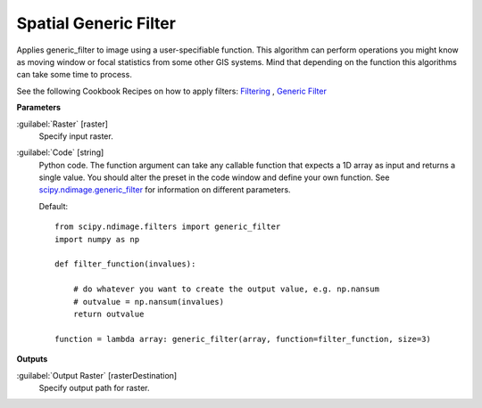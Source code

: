.. _Spatial  Generic Filter:

***********************
Spatial  Generic Filter
***********************

Applies generic_filter to image using a user-specifiable function. This algorithm can perform operations you might know as moving window or focal statistics from some other GIS systems. Mind that depending on the function this algorithms can take some time to process.

See the following Cookbook Recipes on how to apply filters: 
`Filtering <https://enmap-box.readthedocs.io/en/latest/usr_section/usr_cookbook/filtering.html>`_
, `Generic Filter <https://enmap-box.readthedocs.io/en/latest/usr_section/usr_cookbook/generic_filter.html>`_

**Parameters**


:guilabel:`Raster` [raster]
    Specify input raster.


:guilabel:`Code` [string]
    Python code. The function argument can take any callable function that expects a 1D array as input and returns a single value. You should alter the preset in the code window and define your own function. See `scipy.ndimage.generic_filter <https://docs.scipy.org/doc/scipy/reference/generated/scipy.ndimage.generic_filter.html>`_ for information on different parameters.

    Default::

        from scipy.ndimage.filters import generic_filter
        import numpy as np
        
        def filter_function(invalues):
        
            # do whatever you want to create the output value, e.g. np.nansum
            # outvalue = np.nansum(invalues)
            return outvalue
        
        function = lambda array: generic_filter(array, function=filter_function, size=3)
        
**Outputs**


:guilabel:`Output Raster` [rasterDestination]
    Specify output path for raster.

